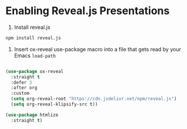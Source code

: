 * Enabling Reveal.js Presentations

1. Install reveal.js

#+begin_src sh
  npm install reveal.js
#+end_src

2. Insert ox-reveal use-package macro into a file that gets read by your Emacs =load-path=

#+begin_src emacs-lisp

  (use-package ox-reveal
	:straight t
	:defer 3
	:after org
	:custom
	(setq org-reveal-root "https://cdn.jsdelivr.net/npm/reveal.js")
	(setq org-reveal-klipsify-src t))

  (use-package htmlize
	:straight t)

#+end_src
